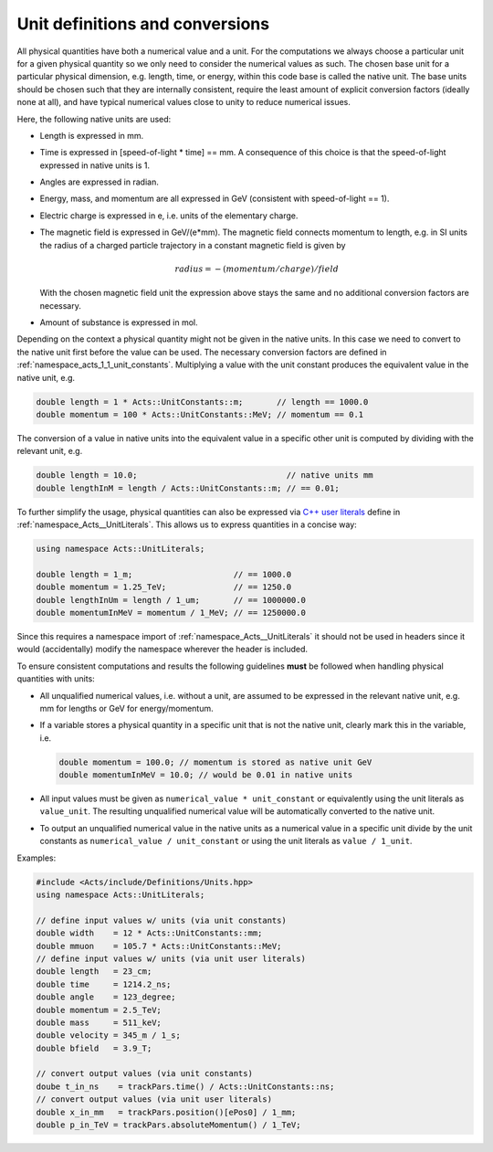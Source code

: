 Unit definitions and conversions
================================

All physical quantities have both a numerical value and a unit. For the
computations we always choose a particular unit for a given physical quantity
so we only need to consider the numerical values as such. The chosen base unit
for a particular physical dimension, e.g. length, time, or energy, within this
code base is called the native unit. The base units should be chosen such that
they are internally consistent, require the least amount of explicit
conversion factors (ideally none at all), and have typical numerical values
close to unity to reduce numerical issues.

Here, the following native units are used:

- Length is expressed in mm.
- Time is expressed in [speed-of-light * time] == mm. A consequence
  of this choice is that the speed-of-light expressed in native units
  is 1.
- Angles are expressed in radian.
- Energy, mass, and momentum are all expressed in GeV (consistent with
  speed-of-light == 1).
- Electric charge is expressed in e, i.e. units of the elementary charge.
- The magnetic field is expressed in GeV/(e*mm). The magnetic field
  connects momentum to length, e.g. in SI units the radius of a charged
  particle trajectory in a constant magnetic field is given by

  .. math::
        
     radius = - (momentum / charge) / field

  With the chosen magnetic field unit the expression above stays the
  same and no additional conversion factors are necessary.
- Amount of substance is expressed in mol.

Depending on the context a physical quantity might not be given in the native
units. In this case we need to convert to the native unit first before the value
can be used. The necessary conversion factors are defined in
:ref:`namespace_acts_1_1_unit_constants`. Multiplying a value with the unit constant
produces the equivalent value in the native unit, e.g.

.. code-block:: cpp

   double length = 1 * Acts::UnitConstants::m;       // length == 1000.0
   double momentum = 100 * Acts::UnitConstants::MeV; // momentum == 0.1

The conversion of a value in native units into the equivalent value in a
specific other unit is computed by dividing with the relevant unit, e.g.

.. code-block:: cpp

   double length = 10.0;                               // native units mm
   double lengthInM = length / Acts::UnitConstants::m; // == 0.01;

To further simplify the usage, physical quantities can also be expressed via
`C++ user literals <https://en.cppreference.com/w/cpp/language/user_literal>`_
define in :ref:`namespace_Acts__UnitLiterals`. This allows us to
express quantities in a concise way:

.. code-block:: cpp

   using namespace Acts::UnitLiterals;
   
   double length = 1_m;                     // == 1000.0
   double momentum = 1.25_TeV;              // == 1250.0
   double lengthInUm = length / 1_um;       // == 1000000.0
   double momentumInMeV = momentum / 1_MeV; // == 1250000.0

Since this requires a namespace import of :ref:`namespace_Acts__UnitLiterals` it
should not be used in headers since it would (accidentally) modify the namespace
wherever the header is included.

To ensure consistent computations and results the following guidelines **must**
be followed when handling physical quantities with units:

- All unqualified numerical values, i.e. without a unit, are assumed to
  be expressed in the relevant native unit, e.g. mm for lengths or GeV
  for energy/momentum.
- If a variable stores a physical quantity in a specific unit that is
  not the native unit, clearly mark this in the variable, i.e.

  .. code-block:: cpp
    
     double momentum = 100.0; // momentum is stored as native unit GeV
     double momentumInMeV = 10.0; // would be 0.01 in native units

- All input values must be given as ``numerical_value * unit_constant`` or
  equivalently using the unit literals as ``value_unit``. The resulting
  unqualified numerical value will be automatically converted to the
  native unit.
- To output an unqualified numerical value in the native units as a
  numerical value in a specific unit divide by the unit constants as
  ``numerical_value / unit_constant`` or using the unit literals as
  ``value / 1_unit``.

Examples:

.. code-block:: cpp

   #include <Acts/include/Definitions/Units.hpp>
   using namespace Acts::UnitLiterals;
   
   // define input values w/ units (via unit constants)
   double width    = 12 * Acts::UnitConstants::mm;
   double mmuon    = 105.7 * Acts::UnitConstants::MeV;
   // define input values w/ units (via unit user literals)
   double length   = 23_cm;
   double time     = 1214.2_ns;
   double angle    = 123_degree;
   double momentum = 2.5_TeV;
   double mass     = 511_keV;
   double velocity = 345_m / 1_s;
   double bfield   = 3.9_T;
   
   // convert output values (via unit constants)
   doube t_in_ns    = trackPars.time() / Acts::UnitConstants::ns;
   // convert output values (via unit user literals)
   double x_in_mm   = trackPars.position()[ePos0] / 1_mm;
   double p_in_TeV = trackPars.absoluteMomentum() / 1_TeV;
